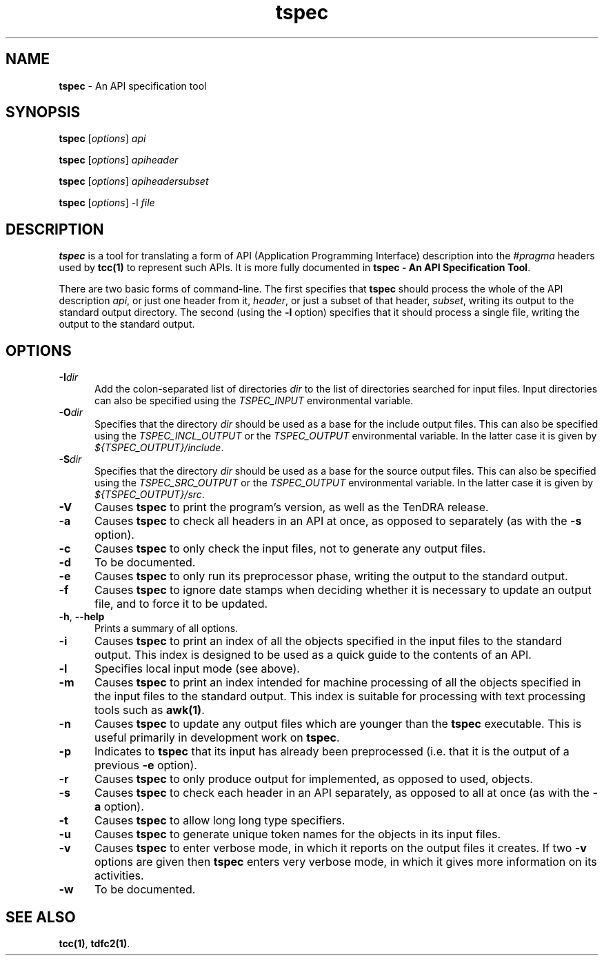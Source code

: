 .\" Copyright (c) 2002-2004 The TenDRA Project <http://www.ten15.org/> 
.\" All rights reserved. 
.\"  
.\" Redistribution and use in source and binary forms, with or without 
.\" modification, are permitted provided that the following conditions 
.\" are met: 
.\" 1. Redistributions of source code must retain the above copyright 
.\"    notice, this list of conditions and the following disclaimer. 
.\" 2. Redistributions in binary form must reproduce the above copyright 
.\"    notice, this list of conditions and the following disclaimer in the 
.\"    documentation and/or other materials provided with the distribution. 
.\"  
.\" THIS SOFTWARE IS PROVIDED BY THE AUTHOR AND CONTRIBUTORS ``AS IS'' AND 
.\" ANY EXPRESS OR IMPLIED WARRANTIES, INCLUDING, BUT NOT LIMITED TO, THE 
.\" IMPLIED WARRANTIES OF MERCHANTABILITY AND FITNESS FOR A PARTICULAR PURPOSE 
.\" ARE DISCLAIMED.  IN NO EVENT SHALL THE AUTHOR OR CONTRIBUTORS BE LIABLE 
.\" FOR ANY DIRECT, INDIRECT, INCIDENTAL, SPECIAL, EXEMPLARY, OR CONSEQUENTIAL 
.\" DAMAGES (INCLUDING, BUT NOT LIMITED TO, PROCUREMENT OF SUBSTITUTE GOODS 
.\" OR SERVICES; LOSS OF USE, DATA, OR PROFITS; OR BUSINESS INTERRUPTION) 
.\" HOWEVER CAUSED AND ON ANY THEORY OF LIABILITY, WHETHER IN CONTRACT, STRICT 
.\" LIABILITY, OR TORT (INCLUDING NEGLIGENCE OR OTHERWISE) ARISING IN ANY WAY 
.\" OUT OF THE USE OF THIS SOFTWARE, EVEN IF ADVISED OF THE POSSIBILITY OF 
.\" SUCH DAMAGE. 
.\" 
.\" $TenDRA$ 
.\" 
.TH "tspec" "1" "Tue 18 Oct 2005, 07:50" "tspec @PROGRAM_VERSION@" "TenDRA @TENDRA_VERSION@" 
.SH "NAME" 
.PP 
\fBtspec\fP - An API specification tool
.SH "SYNOPSIS"
.PP
\fBtspec\fP [\fIoptions\fP] \fIapi\fP 
.PP
\fBtspec\fP [\fIoptions\fP] \fIapiheader\fP 
.PP
\fBtspec\fP [\fIoptions\fP] \fIapiheadersubset\fP 
.PP
\fBtspec\fP [\fIoptions\fP] -l \fIfile\fP 
.SH "DESCRIPTION"
.PP
\fBtspec\fP is a tool for translating a form of API
(Application Programming Interface) description into the
\fI#pragma\fP headers used by \fBtcc\fP\fB(1)\fP to
represent such APIs\&. It is more fully documented in \fBtspec - An
API Specification Tool\fP\&.
.PP
There are two basic forms of command-line\&. The first specifies that
\fBtspec\fP should process the whole of the API description
\fIapi\fP, or just one header from it,
\fIheader\fP, or just a subset of that header,
\fIsubset\fP, writing its output to the standard output
directory\&. The second (using the \fB-l\fP option) specifies
that it should process a single file, writing the output to the standard
output\&.
.SH "OPTIONS"
.IP "\fB-I\fP\fIdir\fP" 5
Add the colon-separated list of directories
\fIdir\fP to the list of directories searched for
input files\&. Input directories can also be specified using the
\fITSPEC_INPUT\fP environmental variable\&.
.IP "\fB-O\fP\fIdir\fP" 5
Specifies that the directory \fIdir\fP should
be used as a base for the include output files\&. This can also be
specified using the \fITSPEC_INCL_OUTPUT\fP or the
\fITSPEC_OUTPUT\fP environmental variable\&. In the
latter case it is given by
\fI${TSPEC_OUTPUT}/include\fP\&.
.IP "\fB-S\fP\fIdir\fP" 5
Specifies that the directory \fIdir\fP should
be used as a base for the source output files\&. This can also be
specified using the \fITSPEC_SRC_OUTPUT\fP or the
\fITSPEC_OUTPUT\fP environmental variable\&. In the
latter case it is given by
\fI${TSPEC_OUTPUT}/src\fP\&.
.IP "\fB-V\fP" 5
Causes \fBtspec\fP to print the program\&'s
version, as well as the TenDRA release\&.
.IP "\fB-a\fP" 5
Causes \fBtspec\fP to check all headers in an
API at once, as opposed to separately (as with the
\fB-s\fP option)\&.
.IP "\fB-c\fP" 5
Causes \fBtspec\fP to only check the input
files, not to generate any output files\&.
.IP "\fB-d\fP" 5
To be documented\&.
.IP "\fB-e\fP" 5
Causes \fBtspec\fP to only run its preprocessor
phase, writing the output to the standard output\&.
.IP "\fB-f\fP" 5
Causes \fBtspec\fP to ignore date stamps when
deciding whether it is necessary to update an output file, and to
force it to be updated\&.
.IP "\fB-h\fP, \fB--help\fP" 5
Prints a summary of all options\&.
.IP "\fB-i\fP" 5
Causes \fBtspec\fP to print an index of all the
objects specified in the input files to the standard output\&. This
index is designed to be used as a quick guide to the contents of an
API\&.
.IP "\fB-l\fP" 5
Specifies local input mode (see above)\&.
.IP "\fB-m\fP" 5
Causes \fBtspec\fP to print an index intended
for machine processing of all the objects specified in the input
files to the standard output\&. This index is suitable for processing
with text processing tools such as \fBawk\fP\fB(1)\fP\&.
.IP "\fB-n\fP" 5
Causes \fBtspec\fP to update any output files
which are younger than the \fBtspec\fP executable\&.
This is useful primarily in development work on
\fBtspec\fP\&.
.IP "\fB-p\fP" 5
Indicates to \fBtspec\fP that its input has
already been preprocessed (i\&.e\&. that it is the output of a previous
\fB-e\fP option)\&.
.IP "\fB-r\fP" 5
Causes \fBtspec\fP to only produce output for
implemented, as opposed to used, objects\&.
.IP "\fB-s\fP" 5
Causes \fBtspec\fP to check each header in an
API separately, as opposed to all at once (as with the
\fB-a\fP option)\&.
.IP "\fB-t\fP" 5
Causes \fBtspec\fP to allow long long type
specifiers\&.
.IP "\fB-u\fP" 5
Causes \fBtspec\fP to generate unique token
names for the objects in its input files\&.
.IP "\fB-v\fP" 5
Causes \fBtspec\fP to enter verbose mode, in
which it reports on the output files it creates\&. If two
\fB-v\fP options are given then \fBtspec\fP enters very verbose mode, in which it gives more information on its
activities\&.
.IP "\fB-w\fP" 5
To be documented\&.
.SH "SEE ALSO"
.PP
\fBtcc\fP\fB(1)\fP, \fBtdfc2\fP\fB(1)\fP\&.
...\" created by instant / docbook-to-man, Tue 18 Oct 2005, 07:50
